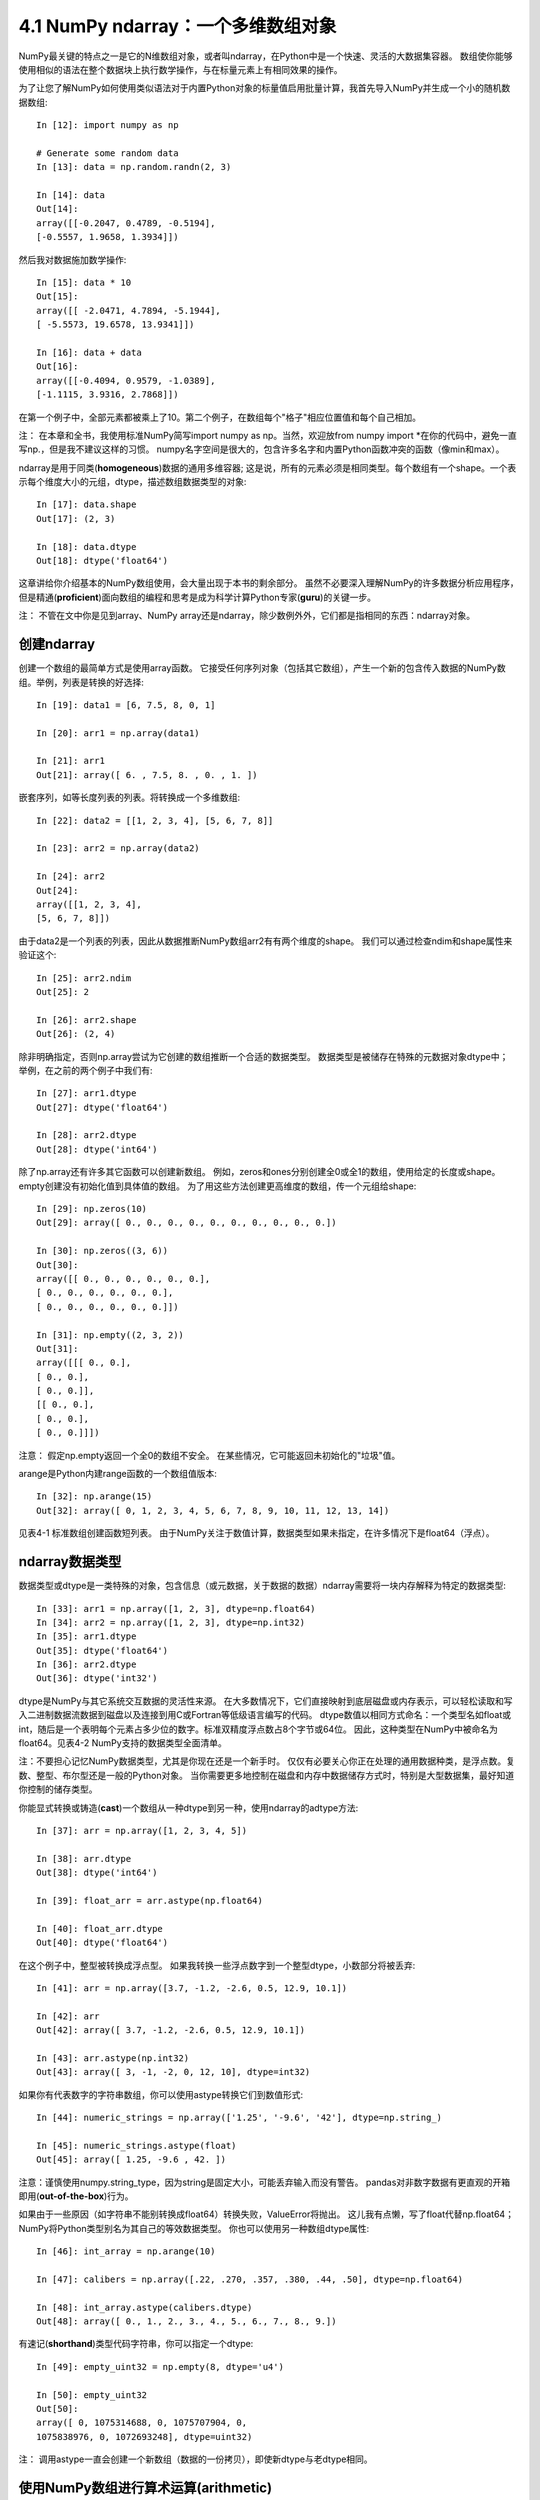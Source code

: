 ====================================
4.1 NumPy ndarray：一个多维数组对象
====================================

NumPy最关键的特点之一是它的N维数组对象，或者叫ndarray，在Python中是一个快速、灵活的大数据集容器。
数组使你能够使用相似的语法在整个数据块上执行数学操作，与在标量元素上有相同效果的操作。

为了让您了解NumPy如何使用类似语法对于内置Python对象的标量值启用批量计算，我首先导入NumPy并生成一个小的随机数据数组::

	In [12]: import numpy as np

	# Generate some random data
	In [13]: data = np.random.randn(2, 3)

	In [14]: data
	Out[14]:
	array([[-0.2047, 0.4789, -0.5194],
	[-0.5557, 1.9658, 1.3934]])

然后我对数据施加数学操作::

	In [15]: data * 10
	Out[15]:
	array([[ -2.0471, 4.7894, -5.1944],
	[ -5.5573, 19.6578, 13.9341]])

	In [16]: data + data
	Out[16]:
	array([[-0.4094, 0.9579, -1.0389],
	[-1.1115, 3.9316, 2.7868]])

在第一个例子中，全部元素都被乘上了10。第二个例子，在数组每个"格子"相应位置值和每个自己相加。

注：
在本章和全书，我使用标准NumPy简写import numpy as np。当然，欢迎放from numpy import \*在你的代码中，避免一直写np.，但是我不建议这样的习惯。
numpy名字空间是很大的，包含许多名字和内置Python函数冲突的函数（像min和max）。

ndarray是用于同类(**homogeneous**)数据的通用多维容器;
这是说，所有的元素必须是相同类型。每个数组有一个shape。一个表示每个维度大小的元组，dtype，描述数组数据类型的对象::

	In [17]: data.shape
	Out[17]: (2, 3)
	
	In [18]: data.dtype
	Out[18]: dtype('float64')

这章讲给你介绍基本的NumPy数组使用，会大量出现于本书的剩余部分。
虽然不必要深入理解NumPy的许多数据分析应用程序，但是精通(**proficient**)面向数组的编程和思考是成为科学计算Python专家(**guru**)的关键一步。

注：
不管在文中你是见到array、NumPy array还是ndarray，除少数例外外，它们都是指相同的东西：ndarray对象。

---------------
创建ndarray
---------------

创建一个数组的最简单方式是使用array函数。
它接受任何序列对象（包括其它数组），产生一个新的包含传入数据的NumPy数组。举例，列表是转换的好选择::

	In [19]: data1 = [6, 7.5, 8, 0, 1]

	In [20]: arr1 = np.array(data1)

	In [21]: arr1
	Out[21]: array([ 6. , 7.5, 8. , 0. , 1. ])

嵌套序列，如等长度列表的列表。将转换成一个多维数组::

	In [22]: data2 = [[1, 2, 3, 4], [5, 6, 7, 8]]

	In [23]: arr2 = np.array(data2)

	In [24]: arr2
	Out[24]:
	array([[1, 2, 3, 4],
	[5, 6, 7, 8]])

由于data2是一个列表的列表，因此从数据推断NumPy数组arr2有有两个维度的shape。
我们可以通过检查ndim和shape属性来验证这个::

	In [25]: arr2.ndim
	Out[25]: 2

	In [26]: arr2.shape
	Out[26]: (2, 4)

除非明确指定，否则np.array尝试为它创建的数组推断一个合适的数据类型。
数据类型是被储存在特殊的元数据对象dtype中；
举例，在之前的两个例子中我们有::

	In [27]: arr1.dtype
	Out[27]: dtype('float64')

	In [28]: arr2.dtype
	Out[28]: dtype('int64')

除了np.array还有许多其它函数可以创建新数组。
例如，zeros和ones分别创建全0或全1的数组，使用给定的长度或shape。empty创建没有初始化值到具体值的数组。
为了用这些方法创建更高维度的数组，传一个元组给shape::

	In [29]: np.zeros(10)
	Out[29]: array([ 0., 0., 0., 0., 0., 0., 0., 0., 0., 0.])

	In [30]: np.zeros((3, 6))
	Out[30]:
	array([[ 0., 0., 0., 0., 0., 0.],
	[ 0., 0., 0., 0., 0., 0.],
	[ 0., 0., 0., 0., 0., 0.]])

	In [31]: np.empty((2, 3, 2))
	Out[31]:
	array([[[ 0., 0.],
	[ 0., 0.],
	[ 0., 0.]],
	[[ 0., 0.],
	[ 0., 0.],
	[ 0., 0.]]])

注意：
假定np.empty返回一个全0的数组不安全。
在某些情况，它可能返回未初始化的"垃圾"值。

arange是Python内建range函数的一个数组值版本::

	In [32]: np.arange(15)
	Out[32]: array([ 0, 1, 2, 3, 4, 5, 6, 7, 8, 9, 10, 11, 12, 13, 14])

见表4-1 标准数组创建函数短列表。
由于NumPy关注于数值计算，数据类型如果未指定，在许多情况下是float64（浮点）。

.. image:: images/Table_4-1_Array_creation_functions.png
	:width: 800


----------------------
ndarray数据类型
----------------------

数据类型或dtype是一类特殊的对象，包含信息（或元数据，关于数据的数据）ndarray需要将一块内存解释为特定的数据类型::

	In [33]: arr1 = np.array([1, 2, 3], dtype=np.float64)
	In [34]: arr2 = np.array([1, 2, 3], dtype=np.int32)
	In [35]: arr1.dtype
	Out[35]: dtype('float64')
	In [36]: arr2.dtype
	Out[36]: dtype('int32')

dtype是NumPy与其它系统交互数据的灵活性来源。
在大多数情况下，它们直接映射到底层磁盘或内存表示，可以轻松读取和写入二进制数据流数据到磁盘以及连接到用C或Fortran等低级语言编写的代码。
dtype数值以相同方式命名：一个类型名如float或int，随后是一个表明每个元素占多少位的数字。标准双精度浮点数占8个字节或64位。
因此，这种类型在NumPy中被命名为float64。见表4-2 NumPy支持的数据类型全面清单。

注：不要担心记忆NumPy数据类型，尤其是你现在还是一个新手时。
仅仅有必要关心你正在处理的通用数据种类，是浮点数。复数、整型、布尔型还是一般的Python对象。
当你需要更多地控制在磁盘和内存中数据储存方式时，特别是大型数据集，最好知道你控制的储存类型。

.. image:: images/Table_4-2_NumPy_data_types.png
	:width: 800

你能显式转换或铸造(**cast**)一个数组从一种dtype到另一种，使用ndarray的adtype方法::

	In [37]: arr = np.array([1, 2, 3, 4, 5])

	In [38]: arr.dtype
	Out[38]: dtype('int64')

	In [39]: float_arr = arr.astype(np.float64)

	In [40]: float_arr.dtype
	Out[40]: dtype('float64')

在这个例子中，整型被转换成浮点型。
如果我转换一些浮点数字到一个整型dtype，小数部分将被丢弃::

	In [41]: arr = np.array([3.7, -1.2, -2.6, 0.5, 12.9, 10.1])

	In [42]: arr
	Out[42]: array([ 3.7, -1.2, -2.6, 0.5, 12.9, 10.1])

	In [43]: arr.astype(np.int32)
	Out[43]: array([ 3, -1, -2, 0, 12, 10], dtype=int32)

如果你有代表数字的字符串数组，你可以使用astype转换它们到数值形式::

	In [44]: numeric_strings = np.array(['1.25', '-9.6', '42'], dtype=np.string_)

	In [45]: numeric_strings.astype(float)
	Out[45]: array([ 1.25, -9.6 , 42. ])

注意：谨慎使用numpy.string_type，因为string是固定大小，可能丢弃输入而没有警告。
pandas对非数字数据有更直观的开箱即用(**out-of-the-box**)行为。

如果由于一些原因（如字符串不能别转换成float64）转换失败，ValueError将抛出。
这儿我有点懒，写了float代替np.float64；NumPy将Python类型别名为其自己的等效数据类型。
你也可以使用另一种数组dtype属性::

	In [46]: int_array = np.arange(10)

	In [47]: calibers = np.array([.22, .270, .357, .380, .44, .50], dtype=np.float64)

	In [48]: int_array.astype(calibers.dtype)
	Out[48]: array([ 0., 1., 2., 3., 4., 5., 6., 7., 8., 9.])

有速记(**shorthand**)类型代码字符串，你可以指定一个dtype::

	In [49]: empty_uint32 = np.empty(8, dtype='u4')

	In [50]: empty_uint32
	Out[50]:
	array([ 0, 1075314688, 0, 1075707904, 0,
	1075838976, 0, 1072693248], dtype=uint32)

注：
调用astype一直会创建一个新数组（数据的一份拷贝），即使新dtype与老dtype相同。


--------------------------------------------
使用NumPy数组进行算术运算(**arithmetic**)
--------------------------------------------

数组是重要的因为它不需要使用for循环就可以表达数据的批量操作。
NumPy使用者称此为向量化。
任何在相同尺寸数组之间的算术操作都将操作应用到每个元素上::

	In [51]: arr = np.array([[1., 2., 3.], [4., 5., 6.]])

	In [52]: arr
	Out[52]:
	array([[ 1., 2., 3.],
	[ 4., 5., 6.]])

	In [53]: arr * arr
	Out[53]:
	array([[ 1., 4., 9.],
	[ 16., 25., 36.]])

	In [54]: arr - arr
	Out[54]:
	array([[ 0., 0., 0.],
	[ 0., 0., 0.]])

与标量的算术操作将操作扩散(**propagate**)到数组中每个元素::

	In [55]: 1 / arr
	Out[55]:
	array([[ 1. , 0.5 , 0.3333],
	[ 0.25 , 0.2 , 0.1667]])

	In [56]: arr ** 0.5
	Out[56]:
	array([[ 1. , 1.4142, 1.7321],
	[ 2. , 2.2361, 2.4495]])

相同大小之间的比较产生布尔数组::

	In [57]: arr2 = np.array([[0., 4., 1.], [7., 2., 12.]])

	In [58]: arr2
	Out[58]:
	array([[ 0., 4., 1.],
	[ 7., 2., 12.]])

	In [59]: arr2 > arr
	Out[59]:
	array([[False, True, False],
	[ True, False, True]], dtype=bool)

在不同大小数组之间操作称之为广播(**broadcasting**)，将在附录A中详细讨论。本书的大部分不需要深入理解广播。

-----------------------
基本索引和切片
-----------------------

NumPy数组索引是一个丰富的主题，因为有许多方法可以从你的数据中选择子集或单个元素。
一维数组很简单，表面上看与Python列表操作相似::

	In [60]: arr = np.arange(10)

	In [61]: arr
	Out[61]: array([0, 1, 2, 3, 4, 5, 6, 7, 8, 9])

	In [62]: arr[5]
	Out[62]: 5

	In [63]: arr[5:8]
	Out[63]: array([5, 6, 7])

	In [64]: arr[5:8] = 12

	In [65]: arr
	Out[65]: array([ 0, 1, 2, 3, 4, 12, 12, 12, 8, 9])

如你看到的，你可以给切片赋一个标量值，像在arr[5:8] = 12，值被扩散到整个选中区域。
与Python列表一个重要的区别是数组切片是原始数组视图。
这意味着数据没有拷贝，任何对视图的修改将反映到源数组中。

给一个这样的例子，我首先创建arr的一个切片::

	In [66]: arr_slice = arr[5:8]

	In [67]: arr_slice
	Out[67]: array([12, 12, 12])

现在当我改变arr_slice值，变化(**mutation**)反映到原始数组arr中::

	In [68]: arr_slice[1] = 12345

	In [69]: arr
	Out[69]: array([ 0, 1, 2, 3, 4, 12, 12345, 12, 8,
	9])

"光秃秃"的切片将给一个数组中所有元素赋值::

	In [70]: arr_slice[:] = 64

	In [71]: arr
	Out[71]: array([ 0, 1, 2, 3, 4, 64, 64, 64, 8, 9])

如果你是NumPy新手，你可能对此感到惊讶，尤其如果你使用过其它编程语言，拷贝数据很常见。
由于NumPy被设计处理很大的数组，如果NumPy坚持一直拷贝数据，你可以想象到性能和内存问题。

注意：
如果你想要ndarray切片的一个拷贝而不是试图，你需要显示拷贝数组-例如，arr[5:8].copy()。

处理更高维数组，你有更多选项。
在二维数组中，每个索引元素不再是标量而是一维数组::

	In [72]: arr2d = np.array([[1, 2, 3], [4, 5, 6], [7, 8, 9]])

	In [73]: arr2d[2]
	Out[73]: array([7, 8, 9])

单个元素可以递归访问。
但是那样要做更多工作，你能传递一个逗号分隔的索引列表来选择单个元素。
它们有相同的效果::

	In [74]: arr2d[0][2]
	Out[74]: 3

	In [75]: arr2d[0, 2]
	Out[75]: 3

见图4-1二维数组索引说明。
我发现将轴0想成"行"轴1想成"列"是有帮助的。

.. image:: images/Figure_4-1_Indexing_elements_in_a_NumPy_array.png
	:width: 800

在多维数组中，如果你省略后面的索引，返回的对象将是包含沿更高维全部数据的更低维ndarray。
所以在2x2x3数组arr3d::

	In [76]: arr3d = np.array([[[1, 2, 3], [4, 5, 6]], [[7, 8, 9], [10, 11, 12]]])

	In [77]: arr3d
	Out[77]:
	array([[[ 1, 2, 3],
	[ 4, 5, 6]],
	[[ 7, 8, 9],
	[10, 11, 12]]])

	arr3d[0]是2x3数组::

	In [78]: arr3d[0]
	Out[78]:
	array([[1, 2, 3],
	[4, 5, 6]])

标量或数组都可以赋给arr3d[0]::

	In [79]: old_values = arr3d[0].copy()
	
	In [80]: arr3d[0] = 42
	
	In [81]: arr3d
	Out[81]:
	array([[[42, 42, 42],
	[42, 42, 42]],
	[[ 7, 8, 9],
	[10, 11, 12]]])
	
	In [82]: arr3d[0] = old_values

	In [83]: arr3d
	Out[83]:
	array([[[ 1, 2, 3],
	[ 4, 5, 6]],
	[[ 7, 8, 9],
	[10, 11, 12]]])

类似地，arr3d[1, 0]给你索引从(1, 0)开始的所有值，形成一个1维数组::

	In [84]: arr3d[1, 0]
	Out[84]: array([7, 8, 9])

这个表达式得到的结果与上面的相同，虽然我们索引了两步::

	In [85]: x = arr3d[1]

	In [86]: x
	Out[86]:
	array([[ 7, 8, 9],
	[10, 11, 12]])

	In [87]: x[0]
	Out[87]: array([7, 8, 9])

注意上面全部例子里，数组被选中的子集返回数组都是视图。


~~~~~~~~~~~~~~~~~~~
使用切片进行索引
~~~~~~~~~~~~~~~~~~~

一维对象像Python列表，ndarray使用相似的语法切片::

	In [88]: arr
	Out[88]: array([ 0, 1, 2, 3, 4, 64, 64, 64, 8, 9])

	In [89]: arr[1:6]
	Out[89]: array([ 1, 2, 3, 4, 64])

考虑之前的二维数组，arr2d。切片这个数组有点不同::

	In [90]: arr2d
	Out[90]:
	array([[1, 2, 3],
	[4, 5, 6],
	[7, 8, 9]])

	In [91]: arr2d[:2]
	Out[91]:
	array([[1, 2, 3],
	[4, 5, 6]])

正如你看到的，它沿着轴0，第一个轴切片。
切片，沿着某个轴选择一定范围的元素。看表达式arr2d[:2]作为"选择arr2d的前两行"是有帮助的。

你能传递多个切片就像你可以传递多个索引一样::

	In [92]: arr2d[:2, 1:]
	Out[92]:
	array([[2, 3],
	[5, 6]])

像这样切片，你可以获得相同维度的数组视图。
通过混合整型索引和切片，你可以得到更低维度切片。

例如，我能选择第二行但是仅仅前两列，像这样::

	In [93]: arr2d[1, :2]
	Out[93]: array([4, 5])

类似地，我能选择第三列但是仅仅前两行，像这样::

	In [94]: arr2d[:2, 2]
	Out[94]: array([3, 6])

见图4-2的说明。
注意逗号本身意味着对全部轴操作，所以你可以仅仅在更高维轴通过这样切片::

	In [95]: arr2d[:, :1]
	Out[95]:
	array([[1],
	[4],
	[7]])

当然，赋值给一个切片表达式等于赋值给整个选中内容::

	In [96]: arr2d[:2, 1:] = 0

	In [97]: arr2d
	Out[97]:
	array([[1, 0, 0],
	[4, 0, 0],
	[7, 8, 9]])

.. image:: images/Figure_4-2_Two-dimensional_array_slicing.png
	:width: 800


---------------
布尔索引
---------------

让我们考虑一个例子，我们有一些数据在数组中，数组中有重复的名字。
这里我将使用numpy.random中randn函数来生成一些随机正态(normally)分布数据::

	In [98]: names = np.array(['Bob', 'Joe', 'Will', 'Bob', 'Will', 'Joe', 'Joe'])

	In [99]: data = np.random.randn(7, 4)

	In [100]: names
	Out[100]:
	array(['Bob', 'Joe', 'Will', 'Bob', 'Will', 'Joe', 'Joe'],
	dtype='<U4')

	In [101]: data
	Out[101]:
	array([[ 0.0929, 0.2817, 0.769 , 1.2464],
	[ 1.0072, -1.2962, 0.275 , 0.2289],
	[ 1.3529, 0.8864, -2.0016, -0.3718],
	[ 1.669 , -0.4386, -0.5397, 0.477 ],
	[ 3.2489, -1.0212, -0.5771, 0.1241],
	[ 0.3026, 0.5238, 0.0009, 1.3438],
	[-0.7135, -0.8312, -2.3702, -1.8608]])

假定每个名字对应data数组中每一行并且我们想要选中对应名字"Bob"的所有行。
像算术操作，数组的比较也被向量化了。
因此，比较names和字符串"Bob"产生一个布尔型数组::

	In [102]: names == 'Bob'
	Out[102]: array([ True, False, False, True, False, False, False], dtype=bool)

	这个布尔数组可以被传递来索引数组::

	In [103]: data[names == 'Bob']
	Out[103]:
	array([[ 0.0929, 0.2817, 0.769 , 1.2464],
	[ 1.669 , -0.4386, -0.5397, 0.477 ]])

布尔数组必须与它索引数组的轴相同长度。
你甚至可以混合和用索引或整型（或整型序列；稍后介绍）匹配布尔数组。

注意：
如果布尔数组长度不正确，布尔选择不会失败，所以建议小心使用这个特性。

在这些例子中，我选择names == 'Bob'的行，也索引列::

	In [104]: data[names == 'Bob', 2:]
	Out[104]:
	array([[ 0.769 , 1.2464],
	[-0.5397, 0.477 ]])

	In [105]: data[names == 'Bob', 3]
	Out[105]: array([ 1.2464, 0.477 ])

要选中除了'Bob'的所有内容，你可以使用!=或使用~否定条件::

	In [106]: names != 'Bob'
	Out[106]: array([False, True, True, False, True, True, True], dtype=bool)

	In [107]: data[~(names == 'Bob')]
	Out[107]:
	array([[ 1.0072, -1.2962, 0.275 , 0.2289],
	[ 1.3529, 0.8864, -2.0016, -0.3718],
	[ 3.2489, -1.0212, -0.5771, 0.1241],
	[ 0.3026, 0.5238, 0.0009, 1.3438],
	[-0.7135, -0.8312, -2.3702, -1.8608]])

~操作符是有用的当你想反向一个一般条件::

	In [108]: cond = names == 'Bob'

	In [109]: data[~cond]
	Out[109]:
	array([[ 1.0072, -1.2962, 0.275 , 0.2289],
	[ 1.3529, 0.8864, -2.0016, -0.3718],
	[ 3.2489, -1.0212, -0.5771, 0.1241],
	[ 0.3026, 0.5238, 0.0009, 1.3438],
	[-0.7135, -0.8312, -2.3702, -1.8608]])

结合多个布尔条件选中三个名字中的两个，使用布尔算术操作符像 &(且) 和 !(或)::

	In [110]: mask = (names == 'Bob') | (names == 'Will')

	In [111]: mask
	Out[111]: array([ True, False, True, True, True, False, False], dtype=bool)

	In [112]: data[mask]
	Out[112]:
	array([[ 0.0929, 0.2817, 0.769 , 1.2464],
	[ 1.3529, 0.8864, -2.0016, -0.3718],
	[ 1.669 , -0.4386, -0.5397, 0.477 ],
	[ 3.2489, -1.0212, -0.5771, 0.1241]])

通过布尔索引从一个数组选择数据一直创建数据的一个副本，即使返回数组没有变化。

注意：
Python关键字and和or不能使用在布尔数组中，使用&和|代替。

使用布尔数组设置值是显而易见的(**common-sense**, 尝试的)。
要设置data中所有负值为0，我们仅要做::

	In [113]: data[data < 0] = 0

	In [114]: data
	Out[114]:
	array([[ 0.0929, 0.2817, 0.769 , 1.2464],
	[ 1.0072, 0. , 0.275 , 0.2289],
	[ 1.3529, 0.8864, 0. , 0. ],
	[ 1.669 , 0. , 0. , 0.477 ],
	[ 3.2489, 0. , 0. , 0.1241],
	[ 0.3026, 0.5238, 0.0009, 1.3438],
	[ 0. , 0. , 0. , 0. ]])

使用一维布尔数组设置全部的行或列也很简单::

	In [115]: data[names != 'Joe'] = 7

	In [116]: data
	Out[116]:
	array([[ 7. , 7. , 7. , 7. ],
	[ 1.0072, 0. , 0.275 , 0.2289],
	[ 7. , 7. , 7. , 7. ],
	[ 7. , 7. , 7. , 7. ],
	[ 7. , 7. , 7. , 7. ],
	[ 0.3026, 0.5238, 0.0009, 1.3438],
	[ 0. , 0. , 0. , 0. ]])

我们将在后面看到，这种类型操作在二维数组上使用pandas来做是很方便的。

---------------------------
花式索引(Fancy indexing)
---------------------------

Fancy indexing 是NumPy采用的术语来描述使用整型数组索引。
假设我们有一个8x4的数组::

	In [117]: arr = np.empty((8, 4))

	In [118]: for i in range(8):
	.....: arr[i] = i

	In [119]: arr
	Out[119]:
	array([[ 0., 0., 0., 0.],
	[ 1., 1., 1., 1.],
	[ 2., 2., 2., 2.],
	[ 3., 3., 3., 3.],
	[ 4., 4., 4., 4.],
	[ 5., 5., 5., 5.],
	[ 6., 6., 6., 6.],
	[ 7., 7., 7., 7.]])

为了选出特定顺序行的子集，你可以简化传一个列表或整型的adarray指明想要的顺序::

	In [120]: arr[[4, 3, 0, 6]]
	Out[120]:
	array([[ 4., 4., 4., 4.],
	[ 3., 3., 3., 3.],
	[ 0., 0., 0., 0.],
	[ 6., 6., 6., 6.]])

希望这段代码符合您的预期！ 使用负索引从末端选择行::

	In [121]: arr[[-3, -5, -7]]
	Out[121]:

	array([[ 5., 5., 5., 5.],
	[ 3., 3., 3., 3.],
	[ 1., 1., 1., 1.]])

传递多个索引数组有点不同；它选择一个一维数组元素对应于每个元组索引::

	In [122]: arr = np.arange(32).reshape((8, 4))

	In [123]: arr
	Out[123]:
	array([[ 0, 1, 2, 3],
	[ 4, 5, 6, 7],
	[ 8, 9, 10, 11],
	[12, 13, 14, 15],
	[16, 17, 18, 19],
	[20, 21, 22, 23],
	[24, 25, 26, 27],
	[28, 29, 30, 31]])

	In [124]: arr[[1, 5, 7, 2], [0, 3, 1, 2]]
	Out[124]: array([ 4, 23, 29, 10])

我们将在附录A中看到reshape方法的细节。

这里选择了元素(1, 0), (5, 3), (7, 1)和(2, 2)。
无论数组有多少维度（这里只有2），花式索引的结果总是一维的。

这种情况下花式索引与一些使用者（包括我自己）期待的有点不同，通过选择矩阵行列的子集形成一个矩形区域。
这儿是得到的矩形区域的一种方式::

	In [125]: arr[[1, 5, 7, 2]][:, [0, 3, 1, 2]]
	Out[125]:
	array([[ 4, 7, 5, 6],
	[20, 23, 21, 22],
	[28, 31, 29, 30],
	[ 8, 11, 9, 10]])

记住，不像切片，花式索引一直拷贝数据到一个新的数组中。


-------------------
数组转置和交换轴
-------------------

转置是一种特殊形式的重塑，相似地返回数据的**视图**而没有拷贝任何东西。数组有transpose方法也有特殊的T属性::

	In [126]: arr = np.arange(15).reshape((3, 5))

	In [127]: arr
	Out[127]:
	array([[ 0, 1, 2, 3, 4],
		   [ 5, 6, 7, 8, 9],
		   [10, 11, 12, 13, 14]])

	In [128]: arr.T
	Out[128]:
	array([[ 0, 5, 10],
		   [ 1, 6, 11],
		   [ 2, 7, 12],
		   [ 3, 8, 13],
		   [ 4, 9, 14]])

你可能经常要做矩阵计算-例如，当使用np.dot计算矩阵内积结果时::

	In [129]: arr = np.random.randn(6, 3)

	In [130]: arr
	Out[130]:
	array([[-0.8608, 0.5601, -1.2659],
		   [ 0.1198, -1.0635, 0.3329],
		   [-2.3594, -0.1995, -1.542 ],
		   [-0.9707, -1.307 , 0.2863],
		   [ 0.378 , -0.7539, 0.3313],
		   [ 1.3497, 0.0699, 0.2467]])

	In [131]: np.dot(arr.T, arr)
	Out[131]:
	array([[ 9.2291, 0.9394, 4.948 ],
		   [ 0.9394, 3.7662, -1.3622],
		   [ 4.948 , -1.3622, 4.3437]])

对于更高维度的数组，转置将接受轴编号的元组来置换轴（for extra mind bending，这句话没理解）::

	In [132]: arr = np.arange(16).reshape((2, 2, 4))

	In [133]: arr
	Out[133]:
	array([[[ 0, 1, 2, 3],
			[ 4, 5, 6, 7]],
		   [[ 8, 9, 10, 11],
			[12, 13, 14, 15]]])

	In [134]: arr.transpose((1, 0, 2))	#将0轴和1轴交换
	Out[134]:
	array([[[ 0, 1, 2, 3],
		    [ 8, 9, 10, 11]],
		   [[ 4, 5, 6, 7],
		    [12, 13, 14, 15]]])
			
.. note::
	将0轴和1轴交换意思是新的arr[0][1][0]是原来的arr[1][0][0], 新的arr[0][1][1]是原来的arr[1][0][1]。
	转置操作有点抽象。

这儿，轴被重排，第二个轴变成第一个轴，第一个轴变成第二个，最后一个轴没有改变。

.T简单转置是交换轴的特殊情况。ndarray有swapaxes方法，它接受一对轴号并切换指示的轴以重新排列数据::

	In [135]: arr
	Out[135]:
	array([[[ 0, 1, 2, 3],
			[ 4, 5, 6, 7]],
		   [[ 8, 9, 10, 11],
			[12, 13, 14, 15]]])

	In [136]: arr.swapaxes(1, 2)
	Out[136]:
	array([[[ 0, 4],
		    [ 1, 5],
		    [ 2, 6],
			[ 3, 7]],
		   [[ 8, 12],
			[ 9, 13],
			[10, 14],
			[11, 15]]])

swapaxes类似返回数据视图没有拷贝。
